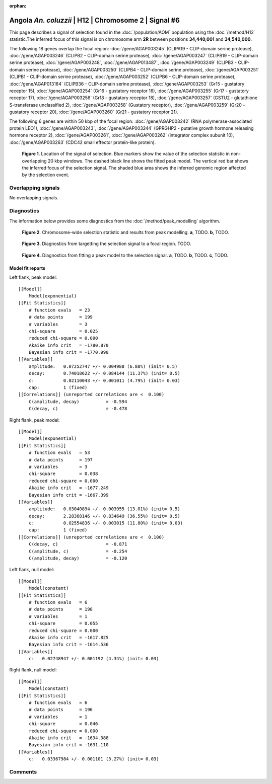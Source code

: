 :orphan:

Angola *An. coluzzii* | H12 | Chromosome 2 | Signal #6
================================================================================



This page describes a signal of selection found in the
:doc:`/population/AOM` population using the
:doc:`/method/H12` statistic.The inferred focus of this signal is on chromosome arm
**2R** between positions **34,440,001** and
**34,540,000**.




The following 18 genes overlap the focal region: :doc:`/gene/AGAP003245` (CLIPA19 - CLIP-domain serine protease),  :doc:`/gene/AGAP003246` (CLIPB2 - CLIP-domain serine protease),  :doc:`/gene/AGAP003247` (CLIPB19 - CLIP-domain serine protease),  :doc:`/gene/AGAP003248`,  :doc:`/gene/AGAP013487`,  :doc:`/gene/AGAP003249` (CLIPB3 - CLIP-domain serine protease),  :doc:`/gene/AGAP003250` (CLIPB4 - CLIP-domain serine protease),  :doc:`/gene/AGAP003251` (CLIPB1 - CLIP-domain serine protease),  :doc:`/gene/AGAP003252` (CLIPB6 - CLIP-domain serine protease),  :doc:`/gene/AGAP013184` (CLIPB36 - CLIP-domain serine protease),  :doc:`/gene/AGAP003253` (Gr15 - gustatory receptor 15),  :doc:`/gene/AGAP003254` (Gr16 - gustatory receptor 16),  :doc:`/gene/AGAP003255` (Gr17 - gustatory receptor 17),  :doc:`/gene/AGAP003256` (Gr18 - gustatory receptor 18),  :doc:`/gene/AGAP003257` (GSTU2 - glutathione S-transferase unclassified 2),  :doc:`/gene/AGAP003258` (Gustatory receptor),  :doc:`/gene/AGAP003259` (Gr20 - gustatory receptor 20),  :doc:`/gene/AGAP003260` (Gr21 - gustatory receptor 21).




The following 6 genes are within 50 kbp of the focal
region: :doc:`/gene/AGAP003242` (RNA polymerase-associated protein LEO1),  :doc:`/gene/AGAP003243`,  :doc:`/gene/AGAP003244` (GPRGHP2 - putative growth hormone releasing hormone receptor 2),  :doc:`/gene/AGAP003261`,  :doc:`/gene/AGAP003262` (integrator complex subunit 10),  :doc:`/gene/AGAP003263` (CDC42 small effector protein-like protein).


.. figure:: peak_location.png
    :alt: signal location

    **Figure 1**. Location of the signal of selection. Blue markers show the
    value of the selection statistic in non-overlapping 20 kbp windows. The
    dashed black line shows the fitted peak model. The vertical red bar shows
    the inferred focus of the selection signal. The shaded blue area shows the
    inferred genomic region affected by the selection event.

Overlapping signals
-------------------


No overlapping signals.


Diagnostics
-----------

The information below provides some diagnostics from the
:doc:`/method/peak_modelling` algorithm.

.. figure:: peak_context.png

    **Figure 2**. Chromosome-wide selection statistic and results from peak
    modelling. **a**, TODO. **b**, TODO.

.. figure:: peak_targetting.png

    **Figure 3**. Diagnostics from targetting the selection signal to a focal
    region. TODO.

.. figure:: peak_fit.png

    **Figure 4**. Diagnostics from fitting a peak model to the selection signal.
    **a**, TODO. **b**, TODO. **c**, TODO.

Model fit reports
~~~~~~~~~~~~~~~~~

Left flank, peak model::

    [[Model]]
        Model(exponential)
    [[Fit Statistics]]
        # function evals   = 23
        # data points      = 199
        # variables        = 3
        chi-square         = 0.025
        reduced chi-square = 0.000
        Akaike info crit   = -1780.870
        Bayesian info crit = -1770.990
    [[Variables]]
        amplitude:   0.07252747 +/- 0.004988 (6.88%) (init= 0.5)
        decay:       0.74018622 +/- 0.084144 (11.37%) (init= 0.5)
        c:           0.02110043 +/- 0.001011 (4.79%) (init= 0.03)
        cap:         1 (fixed)
    [[Correlations]] (unreported correlations are <  0.100)
        C(amplitude, decay)          = -0.594 
        C(decay, c)                  = -0.478 


Right flank, peak model::

    [[Model]]
        Model(exponential)
    [[Fit Statistics]]
        # function evals   = 53
        # data points      = 197
        # variables        = 3
        chi-square         = 0.038
        reduced chi-square = 0.000
        Akaike info crit   = -1677.249
        Bayesian info crit = -1667.399
    [[Variables]]
        amplitude:   0.03040894 +/- 0.003955 (13.01%) (init= 0.5)
        decay:       2.28368146 +/- 0.834649 (36.55%) (init= 0.5)
        c:           0.02554836 +/- 0.003015 (11.80%) (init= 0.03)
        cap:         1 (fixed)
    [[Correlations]] (unreported correlations are <  0.100)
        C(decay, c)                  = -0.871 
        C(amplitude, c)              = -0.254 
        C(amplitude, decay)          = -0.120 


Left flank, null model::

    [[Model]]
        Model(constant)
    [[Fit Statistics]]
        # function evals   = 6
        # data points      = 198
        # variables        = 1
        chi-square         = 0.055
        reduced chi-square = 0.000
        Akaike info crit   = -1617.825
        Bayesian info crit = -1614.536
    [[Variables]]
        c:   0.02748947 +/- 0.001192 (4.34%) (init= 0.03)


Right flank, null model::

    [[Model]]
        Model(constant)
    [[Fit Statistics]]
        # function evals   = 6
        # data points      = 196
        # variables        = 1
        chi-square         = 0.046
        reduced chi-square = 0.000
        Akaike info crit   = -1634.388
        Bayesian info crit = -1631.110
    [[Variables]]
        c:   0.03367984 +/- 0.001101 (3.27%) (init= 0.03)


Comments
--------

.. raw:: html

    <div id="disqus_thread"></div>
    <script>
    (function() { // DON'T EDIT BELOW THIS LINE
    var d = document, s = d.createElement('script');
    s.src = 'https://agam-selection-atlas.disqus.com/embed.js';
    s.setAttribute('data-timestamp', +new Date());
    (d.head || d.body).appendChild(s);
    })();
    </script>
    <noscript>Please enable JavaScript to view the <a href="https://disqus.com/?ref_noscript">comments powered by Disqus.</a></noscript>
